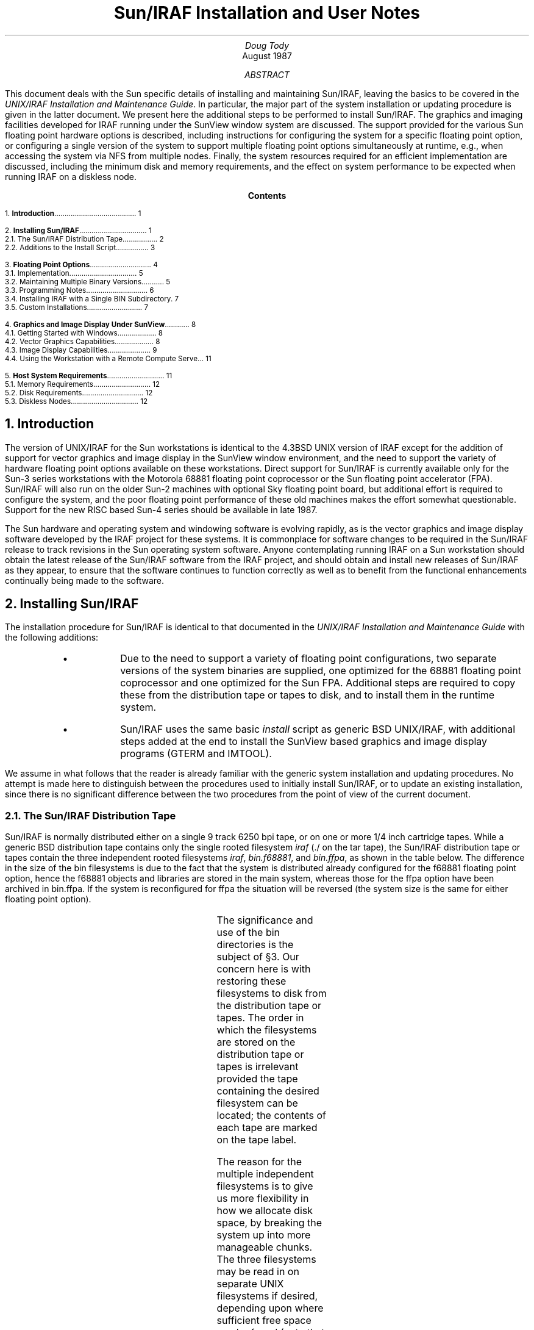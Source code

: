 .RP
.TL
Sun/IRAF Installation and User Notes
.AU
Doug Tody
.AI
.K2 "" "" "*"
.br
August 1987

.AB
This document deals with the Sun specific details
of installing and maintaining Sun/IRAF, leaving the basics to be covered in the
\fIUNIX/IRAF Installation and Maintenance Guide\fR.
In particular, the major part of the system installation or updating procedure
is given in the latter document.  We present here the additional steps to be
performed to install Sun/IRAF.  The graphics and imaging facilities developed
for IRAF running under the SunView window system are discussed.  The support
provided for the various Sun floating point hardware options is described,
including instructions for configuring the system for a specific floating
point option, or configuring a single version of the system to support multiple
floating point options simultaneously at runtime, e.g., when accessing the
system via NFS from multiple nodes.  Finally, the system resources required
for an efficient implementation are discussed, including the minimum disk and
memory requirements, and the effect on system performance to be expected when
running IRAF on a diskless node.
.AE

.pn 1
.bp
.ce
.ps +2
\fBContents\fR
.ps -2
.sp 3
.sp
1.\h'|0.4i'\fBIntroduction\fP\l'|5.6i.'\0\01
.sp
2.\h'|0.4i'\fBInstalling Sun/IRAF\fP\l'|5.6i.'\0\01
.br
\h'|0.4i'2.1.\h'|0.9i'The Sun/IRAF Distribution Tape\l'|5.6i.'\0\02
.br
\h'|0.4i'2.2.\h'|0.9i'Additions to the Install Script\l'|5.6i.'\0\03
.sp
3.\h'|0.4i'\fBFloating Point Options\fP\l'|5.6i.'\0\04
.br
\h'|0.4i'3.1.\h'|0.9i'Implementation\l'|5.6i.'\0\05
.br
\h'|0.4i'3.2.\h'|0.9i'Maintaining Multiple Binary Versions\l'|5.6i.'\0\05
.br
\h'|0.4i'3.3.\h'|0.9i'Programming Notes\l'|5.6i.'\0\06
.br
\h'|0.4i'3.4.\h'|0.9i'Installing IRAF with a Single BIN Subdirectory\l'|5.6i.'\0\07
.br
\h'|0.4i'3.5.\h'|0.9i'Custom Installations\l'|5.6i.'\0\07
.sp
4.\h'|0.4i'\fBGraphics and Image Display Under SunView\fP\l'|5.6i.'\0\08
.br
\h'|0.4i'4.1.\h'|0.9i'Getting Started with Windows\l'|5.6i.'\0\08
.br
\h'|0.4i'4.2.\h'|0.9i'Vector Graphics Capabilities\l'|5.6i.'\0\08
.br
\h'|0.4i'4.3.\h'|0.9i'Image Display Capabilities\l'|5.6i.'\0\09
.br
\h'|0.4i'4.4.\h'|0.9i'Using the Workstation with a Remote Compute Server\l'|5.6i.'\0\011
.sp
5.\h'|0.4i'\fBHost System Requirements\fP\l'|5.6i.'\0\011
.br
\h'|0.4i'5.1.\h'|0.9i'Memory Requirements\l'|5.6i.'\0\012
.br
\h'|0.4i'5.2.\h'|0.9i'Disk Requirements\l'|5.6i.'\0\012
.br
\h'|0.4i'5.3.\h'|0.9i'Diskless Nodes\l'|5.6i.'\0\012

.nr PN 0
.bp
.NH
Introduction
.PP
The version of UNIX/IRAF for the Sun workstations is identical to the 4.3BSD
UNIX version of IRAF except for the addition of support for vector graphics
and image display in the SunView window environment, and the need to support
the variety of hardware floating point options available on these workstations.
Direct support for Sun/IRAF is currently available only for the Sun-3 series
workstations with the Motorola 68881 floating point coprocessor or the Sun
floating point accelerator (FPA).  Sun/IRAF will also run on the older Sun-2
machines with optional Sky floating point board, but additional effort is
required to configure the system, and the poor floating point performance of
these old machines makes the effort somewhat questionable.  Support for the
new RISC based Sun-4 series should be available in late 1987.
.PP
The Sun hardware and operating system and windowing software is evolving
rapidly, as is the vector graphics and image display software developed by
the IRAF project for these systems.  It is commonplace for software changes
to be required in the Sun/IRAF release to track revisions in the Sun operating
system software.  Anyone contemplating running IRAF on a Sun workstation
should obtain the latest release of the Sun/IRAF software from the IRAF
project, and should obtain and install new releases of Sun/IRAF as they
appear, to ensure that the software continues to function correctly as well
as to benefit from the functional enhancements continually being made to the
software.

.NH
Installing Sun/IRAF
.PP
The installation procedure for Sun/IRAF is identical to that documented in
the \fIUNIX/IRAF Installation and Maintenance Guide\fR with the following
additions:
.RS
.IP \(bu
Due to the need to support a variety of floating point configurations,
two separate versions of the system binaries are supplied, one optimized for
the 68881 floating point coprocessor and one optimized for the Sun FPA.
Additional steps are required to copy these from the distribution tape or
tapes to disk, and to install them in the runtime system.
.IP \(bu
Sun/IRAF uses the same basic \fIinstall\fR script as generic BSD UNIX/IRAF,
with additional steps added at the end to install the SunView based graphics
and image display programs (GTERM and IMTOOL).
.RE
.PP
We assume in what follows that the reader is already familiar with the generic
system installation and updating procedures.  No attempt is made here to
distinguish between the procedures used to initially install Sun/IRAF,
or to update an existing installation, since there is no significant difference
between the two procedures from the point of view of the current document.
.NH 2
The Sun/IRAF Distribution Tape
.PP
Sun/IRAF is normally distributed either on a single 9 track 6250 bpi tape,
or on one or more 1/4 inch cartridge tapes.
While a generic BSD distribution tape contains only the single rooted
filesystem \fIiraf\fR (\fL./\fR on the tar tape),
the Sun/IRAF distribution tape or tapes contain the three independent rooted
filesystems \fIiraf\fR, \fIbin.f68881\fR, and \fIbin.ffpa\fR, as shown in
the table below.  The difference in the size of the bin filesystems is due to 
the fact that the system is distributed already configured for the f68881
floating point option, hence the f68881 objects and libraries are stored in
the main system, whereas those for the ffpa option have been archived in
\fLbin.ffpa\fR.  If the system is reconfigured for ffpa the situation will be
reversed (the system size is the same for either floating point option).
.TS
center;
ci ci ci
l l l.
filesystem	size	description

\fLiraf\fR	33 Mb	the main IRAF system
\fLbin.f68881\fR	17 Mb	f68881 objects and executables
\fLbin.ffpa\fR	24 Mb	ffpa objects and executables
.TE
.PP
The significance and use of the bin directories is the subject of \(sc3.
Our concern here is with restoring these filesystems to disk from the
distribution tape or tapes.  The order in which the filesystems are stored
on the distribution tape or tapes is irrelevant provided the tape containing
the desired filesystem can be located; the contents of each tape are marked
on the tape label.
.PP
The reason for the multiple independent filesystems is to give us more
flexibility in how we allocate disk space, by breaking the system up into
more manageable chunks.  The three filesystems may be read in on separate
UNIX filesystems if desired, depending upon where sufficient free space
can be found (note that the system can be \fIstripped\fR following
installation to minimize disk usage).\(dg
.FS
\(dgThe current bin directories are large, but a future release of the Sun
operating system software is expected to include a shared library facility,
which should allow us to extract the VOS modules currently linked into
each IRAF executable into a single shared file.  When this facility becomes
available we expect a dramatic reduction in the size of the system binaries
and in the disk and memory requirements of Sun/IRAF (part of this gain may
subsequently be lost, however, due to the larger binaries likely to be
required by the RISC architecture used in the Sun-4 series).
.FE
Depending upon the floating point hardware available on the machines in the
local network, it may or may not be necessary to restore both bin directories
to disk (see \(sc3.4).  For example, on our software development system
\fIiraf\fR is rooted at \fL/usr/iraf\fR,
and the two bin directories are maintained on a separate large filesystem.
Both bin directories are needed because multiple nodes,
operating with or without the Sun FPA, may access the same copy of the system
via NFS (the \fIfswitch\fR option is not used for efficiency reasons).
.LP
To restore the main iraf system to disk, while logged in as `iraf':
.DS
\fL% cd $iraf/..
% tar -xpf /dev/\fIdevice\fP iraf\fR
.DE
.LP
Note that this is \fInot\fR the same procedure used to restore a generic BSD
distribution tape to disk, since the command is executed in the parent
directory which will contain the iraf filesystem, rather than in the root
directory of the iraf filesystem itself.
.LP
To restore one of the bin directories, e.g., \fLbin.f68881\fR:
.DS
\fL% cd \fIbindir\fP
% tar -xpf /dev/\fIdevice\fP bin.f68881\fR
.DE
where \fIbindir\fR is the pathname of the directory which will have
\fLbin.f68881\fR as a subdirectory.
.PP
The final step is to tell IRAF where the bin directories are located.
This is done with the two symbolic links \fLbin.f68881\fR and \fLbin.ffpa\fR
in the IRAF root directory \fL$iraf\fR.  Continuing with our example above,
.DS
\fL% cd $iraf
% ls -F
bin@          dev/        local/      noao/       unix/
bin.f68881@   doc/        math/       pkg/
bin.ffpa@     lib/        mkpkg       sys/
% rm bin.f68881
% ln -s \fIbindir\fP/bin.f68881 .\fR
.DE
.LP
Note that in Sun/IRAF the subdirectory `\fLbin\fR' is also a symbolic link,
in this case pointing to one of the logical subdirectories \fLbin.f68881\fR
or \fLbin.ffpa\fR.  Do not tamper with the value of \fLbin\fR, as this variable
is used by the system to keep track of the current floating point option,
and will be set to the correct value for your system at a later stage of the
installation procedure (see \(sc3.2).
.PP
The same sequence of commands (with \fIffpa\fR substituted for \fIf68881\fR)
may be repeated to restore the \fLbin.ffpa\fR directory to disk and link it
with the main system.  If one of the bin directories has not been restored
to disk then the corresponding symbolic link should be deleted to indicate
that the floating point option is not supported on the local system.
.NH 2
Additions to the Install Script
.PP
Sun/IRAF uses the same install script (the cshell script \fL$hlib/install\fR)
as generic BSD UNIX/IRAF, with some additional commands at the end of the
script to install the GTERM and IMTOOL programs in SunView.  Follow the
installation procedures given in the \fIUNIX/IRAF Installation and Maintenance
Guide\fR.  The install script will run as described therein with the following
additional text and questions at the end:
.DS
\fL------------ Custom Suntools Installation -------------
install custom suntools (GTERM, IMTOOL)? (yes):\fR
.DE
Hit return to proceed with the installation of the custom \fLsuntools\fR
executable included with Sun/IRAF.  After a while the following question will
be printed:
.DS
\fLinstall custom version of /usr/bin/suntools executable? (yes):\fR
.DE
.LP
If you answer yes to this question, the IRAF version of \fLsuntools\fR is
installed as \fL/usr/bin/suntools\fR, replacing the standard Sun version of
suntools which is moved to \fL/usr/bin/suntools.BAK\fR.  The IRAF version of
suntools is identical to the standard Sun version except that the GTERM and
IMTOOL programs have also been linked in, increasing the size of the suntools
executable by a modest 50 Kb or so.  Two new UNIX commands \fLgterm\fR and
\fLimtool\fR are also added to \fL/usr/bin\fR; these are merely links to
the \fL/usr/bin/suntools\fR executable, like the standard SunView tools.
.PP
If you choose not to install the IRAF version of suntools in place of the
standard suntools executable, the \fLgterm\fR and \fLimtool\fR commands will
instead be created in the LOCALBIN directory (e.g., \fL/usr/local/bin\fR),
as links to the uninstalled custom IRAF version of suntools
\fL$iraf/local/suntools.e\fR.  This might be desirable if an incompatible
custom suntools executable has already been installed, or if the version of
Sun/IRAF being installed was linked for an older version of SunView than that
on the local system.  The disadvantage of this approach is that users may end
up running two versions of the suntools executable, which is very large
(e.g., 800 Kb), significantly increasing physical memory and swap space
requirements, and the possibility of excessive paging or filling up of the
swap area.  Adding GTERM and IMTOOL to the system suntools executable as we
have done will be the most efficient solution in most cases and is recommended
for production systems.\(dg
.FS
\(dgUser sites with special requirements may wish to construct their own custom
version of suntools, using the standard tools in \fL/usr/lib/libtoolmerge.a\fR,
and the GTERM and IMTOOL object modules supplied with Sun/IRAF.
The procedure for doing this is described in the SunView documentation;
see \fL$iraf/local/sun/suntools\fR for an example.
.FE

.NH
Floating Point Options
.PP
The Sun Fortran compiler currently provides five different choices for how the
compiler is to deal with floating point: \fB-fsoft\fR, \fB-fswitch\fR,
\fB-f68881\fR, \fB-ffpa\fR, and \fB-fsky\fR.  Which is best for a particular
program depends upon how much floating point computing the program does,
and upon the floating point hardware available on the machine on which the
program will be run.  If the wrong choice is made the program may run
inefficiently, or it may not run at all.
.PP
The IRAF system as currently distributed includes code compiled with the
-fsoft, -f68881, and -ffpa compiler options.  The -fsoft (software floating
point) option is used in the HSI (Host System Interface) code for maximum
portability, since this code does little if any floating point computing.
The -f68881 and -ffpa options are used in the main IRAF system since they are
the most efficient choice for this floating point intensive science software.
The -fswitch option is not used because it is significantly less efficient
than either -f68881 or -ffpa in some applications (-fswitch is hardware
independent but adds a fixed overhead of three branch instructions to each
floating point instruction in a program, whereas -f68881 and -ffpa generate
inline instructions for each of the two primary floating point hardware
options).  The -fsky option is useful only for the old Multibus based Sun-2
workstations, which are no longer directly supported by the IRAF project.
.PP
To summarize, there are two types of executables in IRAF: the system oriented
HSI executables, and the science and user oriented main IRAF executables.
The HSI executables are compiled for software floating point and hence will
run on any workstation.  The main IRAF executables are provided in two versions
to provide the most efficient software for the two main hardware floating point
options found on the Sun-3 workstations.  Whenever a user logs in, the IRAF
system will automatically select the most efficient binary version of IRAF
for the current host machine.  Note that even at a single site there may be
no single best choice, as multiple machines, operating with and without the
Sun FPA, may be simultaneously accessing the same version of IRAF.
.NH 2
Implementation
.PP
The two separate versions of the main IRAF system executables are maintained
in the logical directories \fLbin.f68881\fR and \fLbin.ffpa\fR in the IRAF
root directory.  These logical directories may be either symbolic links to
external directories (the default), or they may be ordinary subdirectories
of the root IRAF directory.  In some system configurations, e.g., a standalone
workstation, there will be only a single bin directory; in a custom system
configuration there could conceivably be more than two such binary versions
of the system, e.g., on a software development system one might want to
maintain one or more additional binary versions of the system compiled for
profiling.  Such customizations are easy to make, hence we shall concentrate
on the most common cases of one or two binary versions here.
.TS
center;
ci ci
l l.
object	function
.sp
\fLcl\fR	user command to start cl; symbolic link to $hlib/cl.csh
\fL$hlib/cl.csh\fR	cshell script to select IRAFBIN to be used, and start cl
\fLlogin.cl\fR	resets value of IRAF logical `bin' to value of IRAFBIN
\fLIRAFBIN\fR	unix pathname of bin directory to be used
\fLbin\fR	symbolic link to either bin.f68881 or bin.ffpa
\fLbin.f68881\fR	-f68881 objects and executables
\fLbin.ffpa\fR	-ffpa objects and executables
.TE
.PP
When the user types `\fLcl\fR' to start the CL in Sun/IRAF, the cshell script
\fL$hlib/cl.csh\fR is run, rather than directly executing the CL process.
The function of this script is to select the binary version of IRAF to be used,
indicate this selection by defining the unix environment variable IRAFBIN,
and exec the CL process in the indicated bin directory, i.e., execute
the file \fL${IRAFBIN}cl.e\fR.  When the CL runs it executes the commands in
the \fLlogin.cl\fR file, one of which transfers the value of IRAFBIN to the
IRAF logical directory `\fLbin\fR'.  Thereafter, all process spawns will
automatically execute processes in the bin subdirectory selected at login time.
Once in the CL, the command
.DS
\fLcl> show bin\fR
.DE
may be entered to see which bin subdirectory is being used.
.PP
Since there are only two bin subdirectories in the default system
configuration, making the best choice is easy; if the local host has an FPA,
\fLbin.ffpa\fR is used, otherwise \fLbin.f68881\fR is used (it is assumed that
any Sun-3 intended for scientific data processing is equipped with either the
68881 floating point coprocessor or the FPA).  If either subdirectory does
not exist then the other will automatically be used.  If the environment
variable IRAFBIN is defined before running the CL, runtime selection is
disabled, allowing the user to force one or the other version of the binaries
to be used, e.g., when updating or testing the software.
.NH 2
Maintaining Multiple Binary Versions
.PP
While dynamic runtime selection of the binary version of the system to be
used is easy to implement for production data processing, it is not so easy
for software development.  The problem is, that while all the runtime
executables are contained in a single bin directory which it is easy to
replicate, there are many object modules and object libraries scattered
throughout the system which get involved when software development takes place.
We could solve this problem by the brute force technique of replicating the
entire system, but that is not an acceptable solution due to the amount of
disk space involved, and the maintenance problems associated with multiple
versions of the same source files.
.PP
The current solution to this problem is to maintain only a single version of
the system for software development, which at any one time is configured for
a single floating point option.  To convert the system to a different floating
point option we simply archive and delete all the object modules and libraries
for the current floating point option, then restore the object modules and
libraries for the new configuration.  It would also have been possible to
have the system maintain multiple versions of each object module and library
throughout the system directories, but we rejected this option as being too
unwieldy and inefficient.
.LP
For example, to configure the system for software development using the FPA:
.DS
\fL% cd $iraf
% mkpkg ffpa\fR
.DE
The command to configure the system for the 68881 is \fLmkpkg f68881\fR.
Use \fLmkpkg showfloat\fR to find out the current configuration.
Only the IRAF system manager can change the system wide floating point
configuration.
Software development in a network of workstations will normally take place
with the system configured for the 68881, since the diskless nodes used for
software development are not likely to have the optional FPA hardware.
.PP
For example, one might work for some time with the system configured for the
68881, editing any number of files scattered throughout the system in the
process.  To update the FPA version of the system, one might enter the
following commands:
.DS
\fL% cd $iraf
% (mkpkg ffpa; mkpkg; mkpkg f68881) >& spool &\fR
.DE
This would update the FPA version of the system in the background, finding
and recompiling all modules which had been edited since the last update of
the FPA version of the system, meanwhile spooling the output in the file
\fLspool\fR for later review, and restoring the system to the default f68881
configuration when done.  Users could continue to use either version of the
system while this is taking place; switching the binary version of the system
used for software development has no effect on normal runtime execution of
the system.
.NH 2
Programming Notes
.PP
When developing programs within the IRAF environment (this includes both
SPP/VOS and IMFORT programs) programs must be compiled and linked with the
same float option as that used for the objects and libraries in the main IRAF
system, or a link error such as "Undefined: f68881_used" will result.
The easiest way to avoid this problem is to include the following command
in the \fL.login\fR file of anyone who uses the Sun/IRAF programming
environment:
.DS
\fLsetenv FLOAT_OPTION `ls -l $iraf/bin | sed -e 's+^.*bin\.++'`\fR
.DE
.LP
This will automatically sense the float option currently set in IRAF and
set FLOAT_OPTION to the same value.  The IRAF root directory is assumed to 
have been defined as the environment variable `\fLiraf\fR' before the command
shown is executed.  See \fL$iraf/local/.login\fR for examples.
.NH 2
Installing IRAF with a Single BIN Subdirectory
.PP
The special case of an IRAF system with a single bin subdirectory is probably
common enough to be worth discussing separately.  Configuring the system for
a single bin subdirectory is desirable to conserve disk space in cases where
all nodes in the local network which will be accessing IRAF run the same
floating point hardware, e.g., because there is only one node, or because
no nodes have the FPA.
.PP
Configuring the system for a single \fLbin.f68881\fR bin subdirectory is
easiest since the distributed system comes already configured for this option.
The procedure is as follows:
.RS
.IP \(bu
Restore the \fIiraf\fR and \fIbin.f68881\fR filesystems to disk,
setting the link \fLbin.f68881\fR in the root iraf directory.
.IP \(bu
Delete the link \fLbin.ffpa\fR in the root iraf directory.
.RE
.LP
To configure the system for a single \fLbin.ffpa\fR subdirectory:
.RS
.IP \(bu
Restore the \fIiraf\fR and \fIbin.ffpa\fR filesystems to disk,
setting the link \fLbin.ffpa\fR in the root iraf directory.
.IP \(bu
Delete the link \fLbin.f68881\fR in the root iraf directory.
.IP \(bu
Enter the command \fLmkpkg ffpa\fR from the root iraf directory.
.RE
.LP
When the latter command is entered the system will warn that the f68881
objects are being deleted without being archived, but this not a problem
since you will not be using the f68881 version of the system anyhow.
.NH 2
Custom Installations
.PP
The Sun/IRAF distribution is intended to include support for the most popular
floating point options so that user sites can simply install and use the
binary distribution without having to recompile the system.  Nonetheless,
since the system configuration procedures are fully automated it is not
difficult to customize the installation should one need to do so.
.PP
For example, suppose we want to extend the system by adding support for
a binary version of the system compiled for \fL-fswitch\fR.  This could be
done with the following sequence of commands (entered while logged in
as `\fLiraf\fR'):
.DS
.TS
l l.
\fL% cd $iraf\fR
\fL% mkdir \fIbindir\fP/bin.fswitch\fR	# create \fLbin.fswitch\fR directory
\fL% ln -s \fIbindir\fP/bin.fswitch .\fR	# link it to iraf
\fL% $hlib/mkfloat.csh fswitch\fR	# configure iraf for -fswitch
\fL% mkpkg >& spool &\fR	# recompile the system
.TE
.DE
.PP
Recompiling the full system takes 12-24 hours depending upon the speed of
the host system.  Note the explicit use of the \fLmkfloat.csh\fR script to
reconfigure IRAF for the new floating point type; a better solution would be
to edit the root \fLmkpkg\fR file to add support for the command
"\fLmkpkg fswitch\fR".  If by adding support for the new float option we
obsolete any of the original ones, they may be deleted merely by deleting
the bin directory and the associated link in the iraf root (be sure to
change the float option for the system to something else first!).

.NH
Graphics and Image Display Under SunView
.PP
Sun/IRAF may be used from an ordinary video or graphics terminal, or from
a Sun console running either as a terminal or under the SunView windowing
system (IRAF can also be run from other window systems, e.g., X or NeWS,
but we do not directly support these yet).  Operation of the system from a
conventional terminal or from the Sun console in terminal emulation mode
is the same as for generic BSD UNIX/IRAF, hence does not concern us here.
.PP
The standard SunView system provides two window tools which can be used to
run IRAF, \fIshelltool\fR and \fItektool\fR.  \fIshelltool\fR is ok but cannot
do graphics.  \fItektool\fR can do graphics but is too inflexible, and is
not much good as a terminal since it cannot scroll or erase text.
To provide a reasonable combination of video terminal and vector graphics
capabilities, we have extended SunView by adding a general purpose virtual
graphics terminal window tool called \fIgterm\fR.  A simple but useful
prototype image display server called \fIimtool\fR is also included in the
current Sun/IRAF release.
.PP
Both programs are implemented at the SunView level as general purpose window
tools, and are potentially useful independently of IRAF (especially
\fIgterm\fR, which is upwards compatible with \fIshelltool\fR but with a
Tektronix compatible graphics capability added).
Detailed documentation on the basic operation and use of these programs is
given in the \fIgterm\fR(l) and \fIimtool\fR(1) manual pages.
Our concern in this document is with the interaction with and use of these
programs in IRAF.
.NH 2
Getting Started with Windows
.PP
The graphics and image display tools provided with IRAF operate within the
SunView windowing environment much like the standard tools provided with
SunView.  It would be inappropriate to try to document the basic operation
of SunView here.  For those who are familiar with UNIX but have little
experience with the window system, the \fIsuntools\fR(1) manual page is a
good place to start.  This tells how to start up the window system, explains
the basic mouse and function key operations used to dynamically adjust windows,
and how to set up the \fB.suntools\fR file so that the windows come up the
way you want when you start suntools.
.PP
Someone just getting started may want to copy
the \fL.suntools\fR, \fL.defaults\fR, \fL.ttyswrc\fR, \fL.rootmenu\fR, etc.,
files in \fL$iraf/local\fR to get started.
These should serve only as a starting
point; there is no one best window configuration for every user.
Everyone customizes the windows to suit their own preferences and type of work.
The window system is extremely dynamic, and the experienced user may make
frequent changes to the positions, sizes, number, iconic or open state, etc.,
of the their windows depending upon what they are doing.  The examples may
help suggest some possibilities which would otherwise go unnoticed.
.NH 2
Vector Graphics Capabilities
.PP
Virtually everything in IRAF can be run on a Sun workstation by running the
CL in a \fIgterm\fR graphics window.  To IRAF, \fIgterm\fR appears to be
just another graphics terminal, hence it is driven by the STDGRAPH graphics
kernel, has its own set of logical device entries in the \fLgraphcap\fR file,
and is driven from the CL via an ASCII data stream interface consisting of a
mixture of text and graphics commands and data.
.PP
The following IRAF logical device names are defined for the \fIgterm\fR
virtual graphics terminal:
.KS
.TS
center;
l l.
\fLgterm\fR	same as \fLgterm40\fR
\fLgterm24\fR	gterm with 24x80 text window (like a vt100)
\fLgterm34\fR	gterm with 34x80 text window (the Sun default)
\fLgterm40\fR	gterm with 40x80 text window (the IRAF default)
\fLgterm54\fR	gterm with 54x80 text window (tallest possible window)
.TE
.KE
.PP
A set of standard text window sizes are provided to make it as easy as
possible to tell IRAF the window size (IRAF currently cannot automatically
sense changes in the size of the terminal text window).  In addition,
we recommend setting up a \fL.ttyswrc\fR file defining function keys
to change the window size, e.g. (this example is taken from the file
\fL$iraf/local/.ttyswrc\fR):
.KS
.DS
\fLmapi F3 =gcur\\\\n
mapi F4 =imcur\\\\n
mapo R1 ^[[8;24;80t
mapo R2 ^[[8;34;80t
mapo R3 ^[[8;40;80t
mapo R5 ^[[8;54;80t\fR
.DE
.KE
.PP
In this case, F3 and F4 provide single keystroke entry to cursor mode,
and R1, R2, R3, and R5 are for resizing the window.  For example, if R1 is
hit to change the text window size to 24 lines, one would need to enter
the following command in the CL to inform it of the new window size:
.DS
\fLcl> stty gterm24\fR
.DE
.LP
Arbitrary size windows may also be set up if desired, and these are
occasionally useful, e.g., for viewing 132 column wide tabular output.
Use a command such as \fLstty nlines=54 ncols=132\fR to inform IRAF of
the new window size, so that commands like \fLpage\fR and \fLhelp\fR will
work properly.
.PP
Note that the graphics window may also be resized and moved about on the
screen.  A number of predefined standard window sizes are provided via the
gterm \fIsetup panel\fR, ranging from pretty small to the full screen.
The graphics window may also be interactively adjusted to some arbitrary
size, but the advantage of the predefined window sizes is that they all
have the same standard aspect ratio and size in characters (35x80).
The F8 and F9 function keys are used to direct output to the graphics window
and back to the text window, and to clear either window.  Hardcopies may
be made of either window or the full screen via menu selection in the
\fIframe menu\fR.  Multiple IRAF sessions running in multiple gterm windows
are possible; using different colors makes it easier to remember which window
is which. 
.PP
Aside from the dynamic nature of windows in the SunView environment,
operation of IRAF from a gterm window is straightforward and should present
no problems for someone already familiar with the use of IRAF on a conventional
graphics terminal.  Further information is given in the gterm manual page,
\fIgterm\fR(l).
.NH 2
Image Display Capabilities
.PP
A basic image display capability is provided for
IRAF running in the SunView environment by the prototype \fIimtool\fR
display server.  The current \fIimtool\fR program provides a basic display
capability, including programmed access from the IRAF environment to load
images, interactive windowing of the display, pseudocolor, pseudo-greyscale
image hardcopy, and a rudimentary image cursor readback capability.
\fIimtool\fR runs as a display server, meaning that it sits idle most of
the time, waiting for some client, e.g., IRAF, to send it an image to be
displayed via some form of interprocess communication.  The current program
has some serious limitations, e.g., there is only a single frame buffer which
is fixed in size at 512 square, overlaid graphics and text is not supported,
zoom, pan, blink, and split screen are not provided, and fully interactive
cursor readback is not implemented.  We plan to implement all of these
features in a future version of the program.
.PP
The IRAF interface to the display server is the \fIdisplay\fR program in
the TV package.  Since reading from the display is not currently implemented,
only entire frames can be displayed; writing a series of subrasters to the
display in separate steps is not supported and will cause the display program
to hang up trying to read from the display.  None of the programs in the TV
package other than \fIdisplay\fR is supported for use with \fIimtool\fR,
but since most interaction with the display is via the mouse these old
programs would not be very useful anyhow.
.PP
The display server has the capability of displaying the cursor (mouse)
position in world (image pixel) coordinates as the mouse is moved about
in the window.  In addition, text file cursor lists can be generated and
displayed.  For this to work properly the user must define the UNIX
environment variable WCSDIR, e.g., by including a statement such as the
following in their \fL.login\fR file:
.DS
\fLsetenv WCSDIR /\fIuserdir\fP/iraf/uparm/\fR
.DE
This defines the directory into which the \fIdisplay\fR program is to place
the WCS (world coordinate system) information when an image is displayed,
and from which \fIimtool\fR is to retrieve the WCS information to be able
to map screen coordinates to image pixel coordinates.  Any directory may
be used, provided the user has write permission on the directory; \fLuparm\fR
is an obvious choice, as shown in the example.  Note the trailing /.
.PP
By default, the cursor lists generated or read by imtool will be placed in
WCSDIR; this can be overridden in the imtool \fIsetup panel\fR if desired.
The cursor lists generated by imtool may be input to IRAF programs which
read the image cursor \fIimcur\fR by redirecting the cursor onto a list file.
For example, if \fLuparm$frame.1\fR is a cursor list file,
.DS
\fLcl> cl.imcur = "uparm$frame.1"\fR
.DE
will cause the global CL image cursor parameter \fIimcur\fR to take cursor
input from the named file, rather than trying to read the image cursor
interactively (which is not yet implemented).  Tasks which read the image
cursor will normally have their own private \fIimcur\fR type parameters
which may be redirected onto a list in the same fashion.
.PP
To avoid having a program try to read the hardware image cursor interactively
when the cursor parameter is not redirected onto a list, it is recommended
that the following command be entered to cause the CL to satisfy interactive
image cursor reads by having the user type in the cursor value on the
keyboard:
.DS
\fLcl> reset stdimcur = "text"\fR
.DE
Since \fIimtool\fR can be set up to constantly display the cursor coordinates
in image pixel coordinates, it is not difficult to read the coordinates being
displayed in the image window, and type them into the CL running in the
\fIgterm\fR text window.  To do this, you will have to move the mouse back
to the gterm window (this may not be necessary if "click-to-type" is enabled);
to do so without losing the image cursor coordinates, hold down the middle
mouse button while moving the mouse back to the text window.
.PP
Further information on the use of cursors in IRAF is given in the \fLcursors\fR
manual page in IRAF, and in the \fIGIO Design Document\fR.
Further information on the operation of imtool is given in the online manual
page, i.e., \fIimtool\fR(l).
.NH 2
Using the Workstation with a Remote Compute Server
.PP
The most common mode of operation with a workstation is to run Sun/IRAF under
SunView on the workstation, accessing files either on a local disk, or on a
remote disk via a network interface (ND, NFS, IRAFKS, etc.).  It is also
possible, however, to run SunView on the workstation, but to run IRAF on
a remote node, e.g., some powerful compute server such as a large VAX,
a minisupercomputer such as an Alliant or Convex, or even a Cray, possibly
quite some distance away.  This is done by logging onto the workstation,
starting up SunView and a \fIgterm\fR window, logging onto the remote machine
with \fIrlogin\fR, \fItelnet\fR, or whatever, and starting up IRAF on the
remote node.  After IRAF comes up you need only type \fLstty gterm40\fR to
tell the remote IRAF that you are running in a gterm window.
.PP
In this mode one is effectively using the workstation as a sort of super
terminal with powerful graphics and image display capabilities.  You get
the best of both worlds, i.e., a state of the art user interface, and the
compute power of a large machine.  It matters very little what operating
system is actually running on the remote machine, so long as it also runs
IRAF.  Except for the details of the login sequence, operation is completely
transparent; gterm does not care whether the process it is talking to is
on a local or remote node.  The only drawback is that the current prototype
display server can only be used with processes running on the local node.
This will be fixed in the final display server, which will provide full
network transparency (even with the prototype it is possible to arrange
a network interface via the IRAFKS, but it probably isn't worth it).

.NH
Host System Requirements
.PP
Most installations of Sun/IRAF are currently on the Sun-3 series of machines.
There have been a few Sun-2 installations as well; it is not difficult to
get IRAF running on a Sun-2, but the new machines are so much faster for
scientific applications that it is hardly worth the trouble.  NOAO has a
Sun-4 on order, hence we will be able to support IRAF on this machine about
as soon as it becomes available to the community.
.PP
All current installations have been on workstations with 1192x900 screens.
There should be no serious problems running the software on larger screens,
but we have not yet been able to test this option.  There does not seem to
be much difference between the 8 and 10 bit framebuffers, although when we
start overlaying graphics in the image display the 10 bit framebuffer should
have an advantage.  A color workstation is recommended for most scientific
applications; you need the multiple bitplanes for image display anyhow, and
a color monitor does not cost that much more.  Color graphics is more pleasant
and causes less eye strain when working with the workstation for long periods
of time.  We do not yet make much use of color graphics in astronomical
applications, but eventually it is sure to become the norm.
.PP
The Apple Laserwriter option (or any comparable laser printer with a Postscript
interface) is recommended.  This device represents one of the best buys
currently available in the laser printer market.  It is a smart device
with a sophisticated Postscript interface which can be used for screencopies,
including pseudo-greyscale image hardcopy, for high quality graphics output,
and for high quality typeset text.
.PP
The optional FPA makes about a factor of three difference in performance in
many floating point intensive applications, possibly more in highly specialized
applications.  It is probably well worth getting for a production data
processing system, but it is probably not worthwhile for personal systems.
Starting with the Sun-4 series the fast floating point is integrated into the
main cpu board, and it seems likely that this trend will continue, eventually
reducing the (currently ridiculous) number of floating point options.
.PP
We still have not realized the full potential of the interactive window system
running on a color display for image processing.  It is our feeling at this
point that the image processing capability of the standard color workstation
is great enough to serve the needs of most people without having to buy a
separate dedicated image display device.  Eventually everyone will have a
color image display capability in their desktop workstation, and dedicated
image displays will continue to be reserved for specialized applications.
.NH 2
Memory Requirements
.PP
The windowing systems used in these workstations tend to be very memory
intensive (especially the current implementation of SunView).
Interactive performance will suffer greatly if the system pages a lot.
Memory is getting cheaper fast.  No Sun-3 system, including personal diskless
nodes, should be configured with less than 8 Mb of main memory;
12-16 Mb is recommended if you plan to do a lot of image processing.
The Sun-4s have a RISC architecture which is likely
to increase the memory requirements of the system, possibly by as much as a
factor of two.  We will get some of this back when shared libraries are
introduced, but our applications programs will use more memory in the future
(for greater speed), so plan on large memories.
.NH 2
Disk Requirements
.PP
The amount of disk required by a user depends greatly on the application,
so it is hard to recommend a minimum disk size.  For an image processing
system the minimum one can safely recommend is probably one large Eagle
class disk, i.e., about 400-600 Mb.  If the system is intended for serious
data processing, 1-2 Gb is recommended.  With a 140 Mb disk you might have
to take drastic measures to even get all the software to run, let alone find
space for data so that you can use the system to do something useful.
Don't forget the swap area, required by the large amount of virtual memory
used by the windowing system; the minimum safe swap area size is something
like 30 Mb.  Plan on at least 140 Mb just for the software and maybe a swap
area.  NFS offers a cheap way to gain access to larger amounts of disk,
and the performance is not bad.
.NH 2
Diskless Nodes
.PP
Diskless nodes offer a highly cost effective way to provide users with a
great user interface and a lot of personal computing power at minimum cost.
The i/o performance of a diskless node is significantly less than that of a
disked node, but so long as the node is equipped with sufficient main memory
to avoid excessive paging, interactive performance should be fine.
The performance for image processing is acceptable in most circumstances,
particularly if the applications being run tend to be cpu bound (this is
usually the case for an interactive system being used for data analysis).
It is easy to offload the occasional i/o bound application to execute directly
on the remote file or compute server, if i/o bandwidth is a problem.

